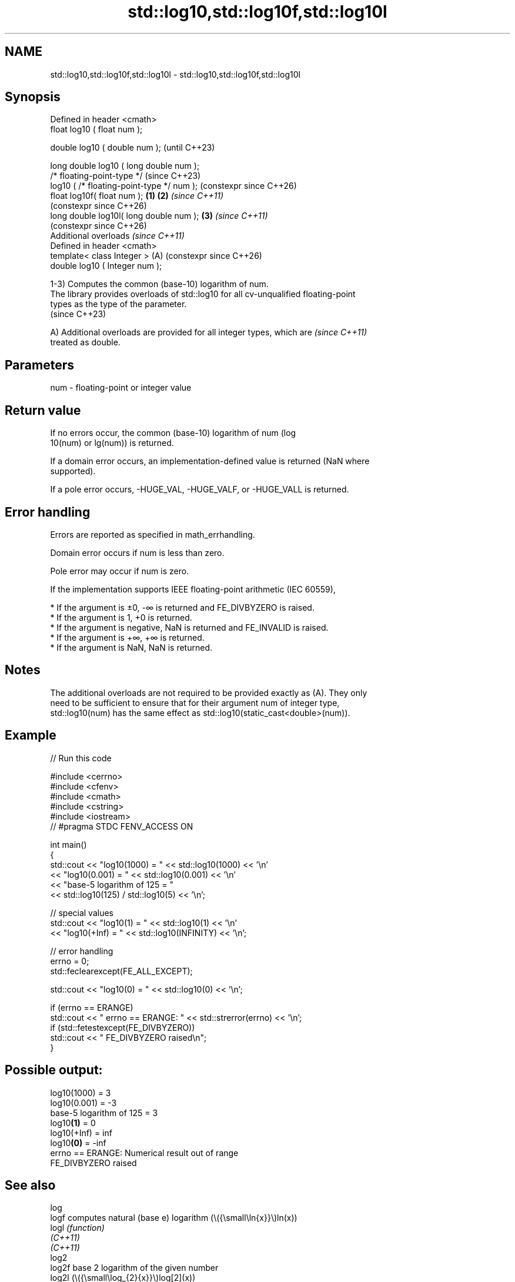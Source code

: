 .TH std::log10,std::log10f,std::log10l 3 "2024.06.10" "http://cppreference.com" "C++ Standard Libary"
.SH NAME
std::log10,std::log10f,std::log10l \- std::log10,std::log10f,std::log10l

.SH Synopsis
   Defined in header <cmath>
   float       log10 ( float num );

   double      log10 ( double num );                            (until C++23)

   long double log10 ( long double num );
   /* floating-point-type */                                    (since C++23)
               log10 ( /* floating-point-type */ num );         (constexpr since C++26)
   float       log10f( float num );                     \fB(1)\fP \fB(2)\fP \fI(since C++11)\fP
                                                                (constexpr since C++26)
   long double log10l( long double num );                   \fB(3)\fP \fI(since C++11)\fP
                                                                (constexpr since C++26)
   Additional overloads \fI(since C++11)\fP
   Defined in header <cmath>
   template< class Integer >                                (A) (constexpr since C++26)
   double      log10 ( Integer num );

   1-3) Computes the common (base-10) logarithm of num.
   The library provides overloads of std::log10 for all cv-unqualified floating-point
   types as the type of the parameter.
   (since C++23)

   A) Additional overloads are provided for all integer types, which are  \fI(since C++11)\fP
   treated as double.

.SH Parameters

   num - floating-point or integer value

.SH Return value

   If no errors occur, the common (base-10) logarithm of num (log
   10(num) or lg(num)) is returned.

   If a domain error occurs, an implementation-defined value is returned (NaN where
   supported).

   If a pole error occurs, -HUGE_VAL, -HUGE_VALF, or -HUGE_VALL is returned.

.SH Error handling

   Errors are reported as specified in math_errhandling.

   Domain error occurs if num is less than zero.

   Pole error may occur if num is zero.

   If the implementation supports IEEE floating-point arithmetic (IEC 60559),

     * If the argument is ±0, -∞ is returned and FE_DIVBYZERO is raised.
     * If the argument is 1, +0 is returned.
     * If the argument is negative, NaN is returned and FE_INVALID is raised.
     * If the argument is +∞, +∞ is returned.
     * If the argument is NaN, NaN is returned.

.SH Notes

   The additional overloads are not required to be provided exactly as (A). They only
   need to be sufficient to ensure that for their argument num of integer type,
   std::log10(num) has the same effect as std::log10(static_cast<double>(num)).

.SH Example


// Run this code

 #include <cerrno>
 #include <cfenv>
 #include <cmath>
 #include <cstring>
 #include <iostream>
 // #pragma STDC FENV_ACCESS ON

 int main()
 {
     std::cout << "log10(1000) = " << std::log10(1000) << '\\n'
               << "log10(0.001) = " << std::log10(0.001) << '\\n'
               << "base-5 logarithm of 125 = "
               << std::log10(125) / std::log10(5) << '\\n';

     // special values
     std::cout << "log10(1) = " << std::log10(1) << '\\n'
               << "log10(+Inf) = " << std::log10(INFINITY) << '\\n';

     // error handling
     errno = 0;
     std::feclearexcept(FE_ALL_EXCEPT);

     std::cout << "log10(0) = " << std::log10(0) << '\\n';

     if (errno == ERANGE)
         std::cout << "    errno == ERANGE: " << std::strerror(errno) << '\\n';
     if (std::fetestexcept(FE_DIVBYZERO))
         std::cout << "    FE_DIVBYZERO raised\\n";
 }

.SH Possible output:

 log10(1000) = 3
 log10(0.001) = -3
 base-5 logarithm of 125 = 3
 log10\fB(1)\fP = 0
 log10(+Inf) = inf
 log10\fB(0)\fP = -inf
     errno == ERANGE: Numerical result out of range
     FE_DIVBYZERO raised

.SH See also

   log
   logf                 computes natural (base e) logarithm (\\({\\small\\ln{x}}\\)ln(x))
   logl                 \fI(function)\fP
   \fI(C++11)\fP
   \fI(C++11)\fP
   log2
   log2f                base 2 logarithm of the given number
   log2l                (\\({\\small\\log_{2}{x}}\\)log[2](x))
   \fI(C++11)\fP              \fI(function)\fP
   \fI(C++11)\fP
   \fI(C++11)\fP
   log1p
   log1pf               natural logarithm (to base e) of 1 plus the given number
   log1pl               (\\({\\small\\ln{(1+x)}}\\)ln(1+x))
   \fI(C++11)\fP              \fI(function)\fP
   \fI(C++11)\fP
   \fI(C++11)\fP
                        complex common logarithm with the branch cuts along the
   log10(std::complex)  negative real axis
                        \fI(function template)\fP
   log10(std::valarray) applies the function std::log10 to each element of valarray
                        \fI(function template)\fP
   C documentation for
   log10
